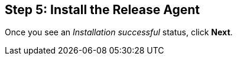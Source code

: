 :page-layout: classic-docs

== Step 5: Install the Release Agent

// include::../includes/release-agent.adoc[]

Once you see an _Installation successful_ status, click *Next*.